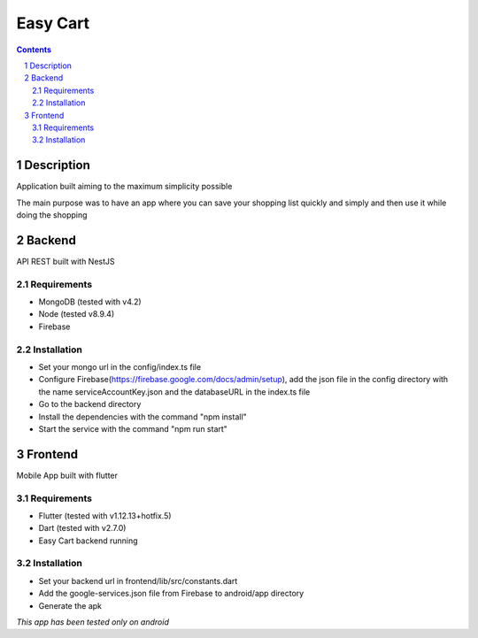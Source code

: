 *********
Easy Cart
*********

.. sectnum::

.. contents::

Description
-----------
Application built aiming to the maximum simplicity possible

The main purpose was to have an app where you can save your shopping list quickly and simply and then use it while doing the shopping

Backend
-------

API REST built with NestJS

Requirements
~~~~~~~~~~~~
- MongoDB (tested with v4.2)
- Node (tested v8.9.4)
- Firebase

Installation
~~~~~~~~~~~~
- Set your mongo url in the config/index.ts file
- Configure Firebase(https://firebase.google.com/docs/admin/setup), add the json file in the config directory with the name serviceAccountKey.json and the databaseURL in the index.ts file
- Go to the backend directory
- Install the dependencies with the command "npm install"
- Start the service with the command "npm run start"

Frontend
--------

Mobile App built with flutter  

Requirements
~~~~~~~~~~~~
- Flutter (tested with v1.12.13+hotfix.5)
- Dart (tested with v2.7.0)
- Easy Cart backend running

Installation
~~~~~~~~~~~~
- Set your backend url in frontend/lib/src/constants.dart
- Add the google-services.json file from Firebase to android/app directory
- Generate the apk


*This app has been tested only on android*
